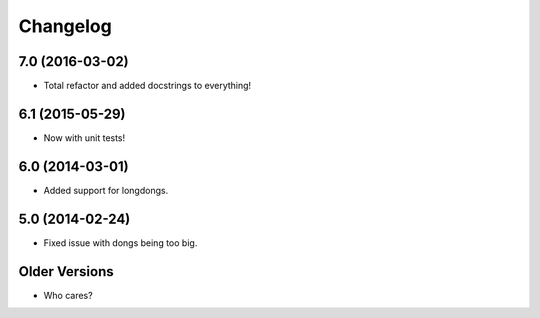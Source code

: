 #########
Changelog
#########

7.0 (2016-03-02)
================

+ Total refactor and added docstrings to everything!

6.1 (2015-05-29)
================

+ Now with unit tests!

6.0 (2014-03-01)
================

+ Added support for longdongs.

5.0 (2014-02-24)
================

+ Fixed issue with dongs being too big.

Older Versions
==============

+ Who cares?
